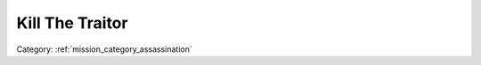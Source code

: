 .. _mission_kill_the_traitor:


Kill The Traitor
====================

.. rst-class:: sd-mt-0 sd-mb-4 category-p

Category: :ref:`mission_category_assassination`

.. card::
   :class-card: sd-mt-3
   :class-header: header-2

   Description
   ^^^^^^^^^^^

   -  Someone betrayed the resistance and is ratting you out to the
      authorities. If the traitor makes it to an airbase, your HQ will be attacked.
   -  The traitor will usually be protected by around 2-3 squads of
      patrolling infantry.
   -  The traitor will be armed with a pistol and will always be indoors.
   -  Nearby, you will see a car parked outside. It differs in between mods what vehicle this is but for RHS it is a UAZ military vehicle.
   -  When you get close to the traitor, he will attempt to escape to his car and drive to the nearest airfield.
   -  Get near him, follow him to his car and follow him away out of town. Once it is safe, stop his vehicle with your truck, get out and kill him.
   -  OR you can attempt to kill his guards and the infantry protecting him. This will require some creative coordination or heavy fire power.
   -  The traitor will likely run to his vehicle once shots are fired. Shoot out his wheels so he cannot escape.
   -  You can find Intel on the Traitor’s family from dead enemy soldiers. This can be used by Petros to blackmail the Traitor into staying quiet.

.. card::
   :class-card: sd-mt-3
   :class-header: header-2

   Outcome
   ^^^^^^^

   *Note that cells which have two values separated by a / indicate that the reward or penalty depends on if the mission was created with a "difficulty" modifier. The difficulty modifier will make the mission harder but increase the payout. The exact formula is: if a random number 1-10 is lower than your War Level then make the mission harder but with higher payout.*

   .. rst-class:: table-2
   .. list-table::
      :header-rows: 1

      * - Result
        - Money
        - HR
        - Town Support
        - Next Attack
        - Enemy Aggression
        - Player Points
        - Commander Points
      * - **Success**
        - 300/600 €
        - ``-``
        - ``-``
        - ``-``
        - ``-``
        - 10 / 20
        - 5 / 10
      * - **Failed: Mission Expired**
        - -30%
        - -30%
        - ``-``
        - ``-``
        - ``-``
        - ``-``
        - -10
      * - **Failed: Traitor Escaped**
        - :ref:`mission_defend_petros` OR if Defend Petros already active then reveal some of your mines
        - ``-``
        - ``-``
        - ``-``
        - ``-``
        - ``-``
        - ``-``